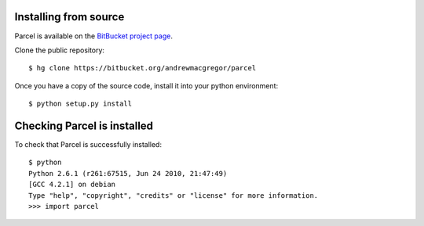 .. _install:

Installing from source
-----------------------

Parcel is available on the `BitBucket project page <https://bitbucket.org/retrogradeorbit/parcel>`_.

Clone the public repository::

    $ hg clone https://bitbucket.org/andrewmacgregor/parcel
    
Once you have a copy of the source code, install it into your python environment::

    $ python setup.py install
    
Checking Parcel is installed
----------------------------

To check that Parcel is successfully installed::

    $ python
    Python 2.6.1 (r261:67515, Jun 24 2010, 21:47:49) 
    [GCC 4.2.1] on debian
    Type "help", "copyright", "credits" or "license" for more information.
    >>> import parcel

